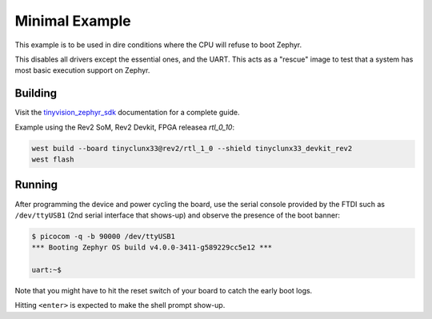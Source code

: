Minimal Example
###############

This example is to be used in dire conditions where the CPU will refuse to boot Zephyr.

This disables all drivers except the essential ones, and the UART.
This acts as a "rescue" image to test that a system has most basic execution support on Zephyr.


Building
========

Visit the
`tinyvision_zephyr_sdk <https://github.com/tinyvision-ai-inc/tinyvision_zephyr_sdk>`_
documentation for a complete guide.

Example using the Rev2 SoM, Rev2 Devkit, FPGA releasea `rtl_0_10`:

.. code-block:: console

   west build --board tinyclunx33@rev2/rtl_1_0 --shield tinyclunx33_devkit_rev2
   west flash


Running
=======

After programming the device and power cycling the board, use the serial console provided by the
FTDI such as ``/dev/ttyUSB1`` (2nd serial interface that shows-up) and observe the presence of
the boot banner:

.. code-block:: console

   $ picocom -q -b 90000 /dev/ttyUSB1
   *** Booting Zephyr OS build v4.0.0-3411-g589229cc5e12 ***

   uart:~$

Note that you might have to hit the reset switch of your board to catch the early boot logs.

Hitting ``<enter>`` is expected to make the shell prompt show-up.
